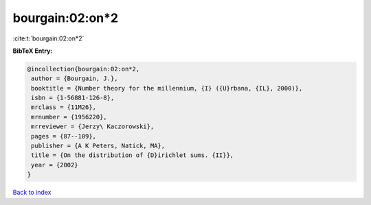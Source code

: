 bourgain:02:on*2
================

:cite:t:`bourgain:02:on*2`

**BibTeX Entry:**

.. code-block:: bibtex

   @incollection{bourgain:02:on*2,
    author = {Bourgain, J.},
    booktitle = {Number theory for the millennium, {I} ({U}rbana, {IL}, 2000)},
    isbn = {1-56881-126-8},
    mrclass = {11M26},
    mrnumber = {1956220},
    mrreviewer = {Jerzy\ Kaczorowski},
    pages = {87--109},
    publisher = {A K Peters, Natick, MA},
    title = {On the distribution of {D}irichlet sums. {II}},
    year = {2002}
   }

`Back to index <../By-Cite-Keys.html>`_
